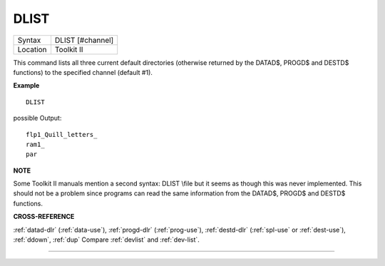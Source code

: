 ..  _dlist:

DLIST
=====

+----------+-------------------------------------------------------------------+
| Syntax   |  DLIST [#channel]                                                 |
+----------+-------------------------------------------------------------------+
| Location |  Toolkit II                                                       |
+----------+-------------------------------------------------------------------+

This command lists all three current default directories (otherwise
returned by the DATAD$, PROGD$ and DESTD$ functions) to the specified
channel (default #1).


**Example**

::

    DLIST

possible Output::

    flp1_Quill_letters_
    ram1_
    par


**NOTE**

Some Toolkit II manuals mention a second syntax: DLIST \\file
but it seems as though this was never implemented. This should not be a
problem since programs can read the same information from the DATAD$,
PROGD$ and DESTD$ functions.


**CROSS-REFERENCE**

:ref:`datad-dlr`
(:ref:`data-use`),
:ref:`progd-dlr`
(:ref:`prog-use`),
:ref:`destd-dlr`
(:ref:`spl-use` or
:ref:`dest-use`),
:ref:`ddown`, :ref:`dup` Compare
:ref:`devlist` and
:ref:`dev-list`.

--------------


